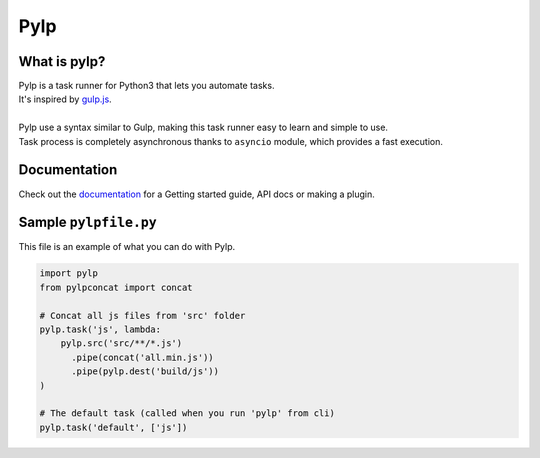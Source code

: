 ====
Pylp
====


What is pylp?
=============

| Pylp is a task runner for Python3 that lets you automate tasks.
| It's inspired by `gulp.js`_.
| 
| Pylp use a syntax similar to Gulp, making this task runner easy to
  learn and simple to use.
| Task process is completely asynchronous thanks to ``asyncio`` module,
  which provides a fast execution.


Documentation
=============

| Check out the `documentation`_ for a Getting started guide, API docs
  or making a plugin.


Sample ``pylpfile.py``
======================

This file is an example of what you can do with Pylp.

.. code:: python

    import pylp
    from pylpconcat import concat

    # Concat all js files from 'src' folder
    pylp.task('js', lambda:
        pylp.src('src/**/*.js')
          .pipe(concat('all.min.js'))
          .pipe(pylp.dest('build/js'))
    )

    # The default task (called when you run 'pylp' from cli)
    pylp.task('default', ['js'])


.. _gulp.js: https://gulpjs.com
.. _documentation: https://github.com/pylp/pylp/tree/master/docs


